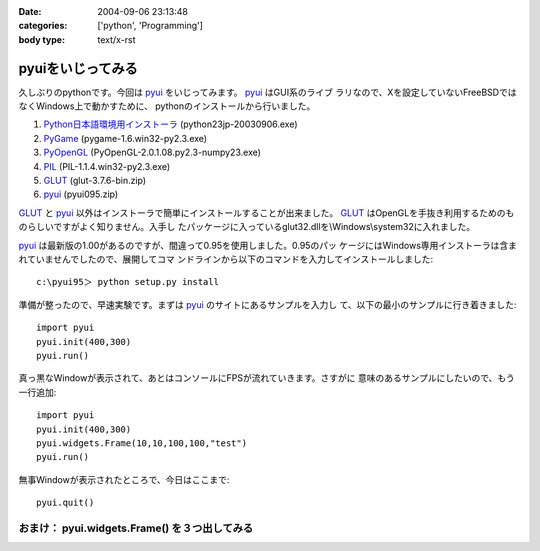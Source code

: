 :date: 2004-09-06 23:13:48
:categories: ['python', 'Programming']
:body type: text/x-rst

==================
pyuiをいじってみる
==================

久しぶりのpythonです。今回は pyui_ をいじってみます。 pyui_ はGUI系のライブ
ラリなので、Xを設定していないFreeBSDではなくWindows上で動かすために、
pythonのインストールから行いました。

.. _pyui: http://pyui.sourceforge.net/



.. :extend type: text/x-rst
.. :extend:
1. Python日本語環境用インストーラ_ (python23jp-20030906.exe)
2. PyGame_ (pygame-1.6.win32-py2.3.exe)
3. PyOpenGL_ (PyOpenGL-2.0.1.08.py2.3-numpy23.exe)
4. PIL_ (PIL-1.1.4.win32-py2.3.exe)
5. GLUT_ (glut-3.7.6-bin.zip)
6. pyui_ (pyui095.zip)

GLUT_ と pyui_ 以外はインストーラで簡単にインストールすることが出来ました。
GLUT_ はOpenGLを手抜き利用するためのものらしいですがよく知りません。入手し
たパッケージに入っているglut32.dllを\\Windows\\system32に入れました。

pyui_ は最新版の1.00があるのですが、間違って0.95を使用しました。0.95のパッ
ケージにはWindows専用インストーラは含まれていませんでしたので、展開してコマ
ンドラインから以下のコマンドを入力してインストールしました::

  c:\pyui95＞ python setup.py install

準備が整ったので、早速実験です。まずは pyui_ のサイトにあるサンプルを入力し
て、以下の最小のサンプルに行き着きました::

  import pyui
  pyui.init(400,300)
  pyui.run()

真っ黒なWindowが表示されて、あとはコンソールにFPSが流れていきます。さすがに
意味のあるサンプルにしたいので、もう一行追加::

  import pyui
  pyui.init(400,300)
  pyui.widgets.Frame(10,10,100,100,"test")
  pyui.run()

無事Windowが表示されたところで、今日はここまで::

  pyui.quit()

おまけ： pyui.widgets.Frame() を３つ出してみる
--------------------------------------
|pyuitest1|


.. _pyui: http://pyui.sourceforge.net/
.. _Python日本語環境用インストーラ: http://www.python.jp/Zope/download/pythonjpdist
.. _PyGame: http://www.pygame.org/download.shtml
.. _PyOpenGL: http://sourceforge.net/project/showfiles.php?group_id=5988
.. _PIL: http://www.pythonware.com/products/pil/
.. _GLUT: http://www.xmission.com/~nate/glut.html
.. |pyuitest1| image:: images/pyuitest1


